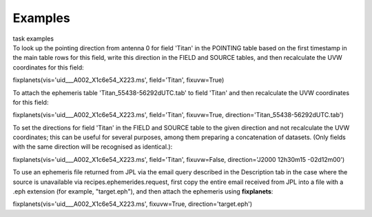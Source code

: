 Examples
========

.. container:: documentDescription description

   task examples

.. container:: section
   :name: content-core

   .. container::
      :name: parent-fieldname-text

      To look up the pointing direction from antenna 0 for field 'Titan'
      in the POINTING table based on the first timestamp in the main
      table rows for this field, write this direction in the FIELD and
      SOURCE tables, and then recalculate the UVW coordinates for this
      field:

      .. container:: casa-input-box

         fixplanets(vis='uid___A002_X1c6e54_X223.ms', field='Titan',
         fixuvw=True)

      To attach the ephemeris table 'Titan_55438-56292dUTC.tab' to field
      'Titan' and then recalculate the UVW coordinates for this field:

      .. container:: casa-input-box

         fixplanets(vis='uid___A002_X1c6e54_X223.ms', field='Titan',
         fixuvw=True, direction='Titan_55438-56292dUTC.tab')

      To set the directions for field 'Titan' in the FIELD and SOURCE
      table to the given direction and not recalculate the UVW
      coordinates; this can be useful for several purposes, among them
      preparing a concatenation of datasets. (Only fields with the same
      direction will be recognised as identical.):

      .. container:: casa-input-box

         fixplanets(vis='uid___A002_X1c6e54_X223.ms', field='Titan',
         fixuvw=False, direction='J2000 12h30m15 -02d12m00')

      To use an ephemeris file returned from JPL via the email query
      described in the Description tab in the case where the source is
      unavailable via recipes.ephemerides.request, first copy the entire
      email received from JPL into a file with a .eph extension (for
      example, "target.eph"), and then attach the ephemeris using
      **fixplanets**: 

      .. container:: casa-input-box

         fixplanets(vis='uid___A002_X1c6e54_X223.ms', fixuvw=True,
         direction='target.eph')

.. container:: section
   :name: viewlet-below-content-body
